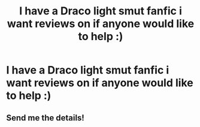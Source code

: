 #+TITLE: I have a Draco light smut fanfic i want reviews on if anyone would like to help :)

* I have a Draco light smut fanfic i want reviews on if anyone would like to help :)
:PROPERTIES:
:Author: GalacticGG1
:Score: 1
:DateUnix: 1572396469.0
:DateShort: 2019-Oct-30
:FlairText: Request
:END:

** Send me the details!
:PROPERTIES:
:Author: dracos-tealsuit
:Score: 2
:DateUnix: 1572396566.0
:DateShort: 2019-Oct-30
:END:
